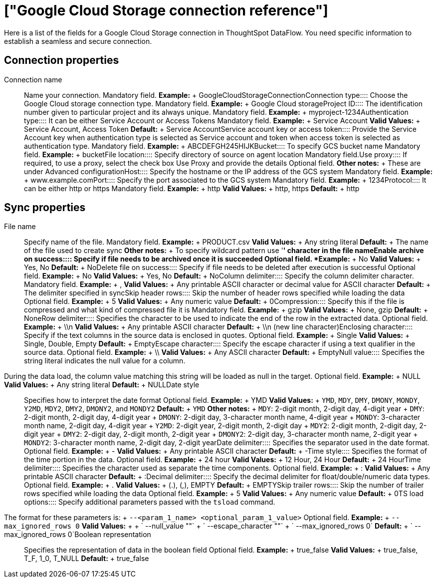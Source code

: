 = ["Google Cloud Storage connection reference"]
:last_updated: 7/7/2020
:permalink: /:collection/:path.html
:sidebar: mydoc_sidebar
:summary: Learn about the fields used to create an Google Cloud Storage connection with ThoughtSpot DataFlow.

Here is a list of the fields for a Google Cloud Storage connection in ThoughtSpot DataFlow.
You need specific information to establish a seamless and secure connection.

== Connection properties
+++<dlentry id="dataflow-google-cloud-storage-conn-connection-name">+++Connection name:::: Name your connection. Mandatory field. *Example:* + GoogleCloudStorageConnection+++</dlentry>++++++<dlentry id="dataflow-google-cloud-storage-conn-connection-type">+++Connection type:::: Choose the Google Cloud storage connection type. Mandatory field. *Example:* + Google Cloud storage+++</dlentry>++++++<dlentry id="dataflow-google-cloud-storage-conn-project-id">+++Project ID:::: The identification number given to particular project and its always unique. Mandatory field. *Example:* + myproject-1234+++</dlentry>++++++<dlentry id="dataflow-google-cloud-storage-conn-authentication-type-">+++Authentication type:::: It can be either Service Account or Access Tokens Mandatory field. *Example:* + Service Account *Valid Values:* + Service Account, Access Token *Default:* + Service Account+++</dlentry>++++++<dlentry id="dataflow-google-cloud-storage-conn-service-account-key-or-access-token">+++Service account key or access token:::: Provide the Service Account key when authentication type is selected as Service account and token when access token is selected as authentication type. Mandatory field. *Example:* + ABCDEFGH245HIJK+++</dlentry>++++++<dlentry id="dataflow-google-cloud-storage-conn-bucket-">+++Bucket:::: To specify GCS bucket name Mandatory field. *Example:* + bucket+++</dlentry>++++++<dlentry id="dataflow-google-cloud-storage-conn-file-location-">+++File location:::: Specify directory of source on agent location Mandatory field.+++</dlentry>++++++<dlentry id="dataflow-google-cloud-storage-conn-use-proxy">+++Use proxy:::: If required, to use a proxy, select the check box Use Proxy and provide the details Optional field. *Other notes:* + These are under Advanced configuration+++</dlentry>++++++<dlentry id="dataflow-google-cloud-storage-conn-host">+++Host:::: Specify the hostname or the IP address of the GCS system Mandatory field. *Example:* + www.example.com+++</dlentry>++++++<dlentry id="dataflow-google-cloud-storage-conn-port">+++Port:::: Specify the port associated to the GCS system Mandatory field. *Example:* + 1234+++</dlentry>++++++<dlentry id="dataflow-google-cloud-storage-conn-protocol">+++Protocol:::: It can be either http or https Mandatory field. *Example:* + http *Valid Values:* + http, https *Default:* + http+++</dlentry>+++

== Sync properties
+++<dlentry id="dataflow-google-cloud-storage-sync-file-name">+++File name:::: Specify name of the file. Mandatory field. *Example:* + PRODUCT.csv *Valid Values:* + Any string literal *Default:* + The name of the file used to create sync *Other notes:* + To specify wildcard pattern use '*' character in the file name+++</dlentry>++++++<dlentry id="dataflow-google-cloud-storage-sync-enable-archive-on-success">+++Enable archive on success:::: Specify if file needs to be archived once it is succeeded Optional field. *Example:* + No *Valid Values:* + Yes, No *Default:* + No+++</dlentry>++++++<dlentry id="dataflow-google-cloud-storage-sync-delete-file-on-success">+++Delete file on success:::: Specify if file needs to be deleted after execution is successful Optional field. *Example:* + No *Valid Values:* + Yes, No *Default:* + No+++</dlentry>++++++<dlentry id="dataflow-google-cloud-storage-sync-column-delimiter">+++Column delimiter:::: Specify the column delimiter character. Mandatory field. *Example:* + , *Valid Values:* + Any printable ASCII character or decimal value for ASCII character *Default:* + The delimiter specified in sync+++</dlentry>++++++<dlentry id="dataflow-google-cloud-storage-sync-skip-header-rows">+++Skip header rows:::: Skip the number of header rows specified while loading the data Optional field. *Example:* + 5 *Valid Values:* + Any numeric value *Default:* + 0+++</dlentry>++++++<dlentry id="dataflow-google-cloud-storage-sync-compression">+++Compression:::: Specify this if the file is compressed and what kind of compressed file it is Mandatory field. *Example:* + gzip *Valid Values:* + None, gzip *Default:* + None+++</dlentry>++++++<dlentry id="dataflow-google-cloud-storage-sync-row-delimiter">+++Row delimiter:::: Specifies the character to be used to indicate the end of the row in the extracted data. Optional field. *Example:* + \\n *Valid Values:* + Any printable ASCII character *Default:* + \\n (new line character)+++</dlentry>++++++<dlentry id="dataflow-google-cloud-storage-sync-enclosing-character">+++Enclosing character:::: Specify if the text columns in the source data is enclosed in quotes. Optional field. *Example:* + Single *Valid Values:* + Single, Double, Empty *Default:* + Empty+++</dlentry>++++++<dlentry id="dataflow-google-cloud-storage-sync-escape-character">+++Escape character:::: Specify the escape character if using a text qualifier in the source data. Optional field. *Example:* + \\ *Valid Values:* + Any ASCII character *Default:* + Empty+++</dlentry>++++++<dlentry id="dataflow-google-cloud-storage-sync-null-value">+++Null value::::
Specifies the string literal indicates the null value for a column.
During the data load, the column value matching this string will be loaded as null in the target. Optional field. *Example:* + NULL *Valid Values:* + Any string literal *Default:* + NULL+++</dlentry>++++++<dlentry id="dataflow-google-cloud-storage-sync-date-style">+++Date style:::: Specifies how to interpret the date format Optional field. *Example:* + YMD *Valid Values:* + `YMD`, `MDY`, `DMY`, `DMONY`, `MONDY`, `Y2MD`, `MDY2`, `DMY2`, `DMONY2`, and `MONDY2` *Default:* + `YMD` *Other notes:* + `MDY`: 2-digit month, 2-digit day, 4-digit year + `DMY`: 2-digit month, 2-digit day, 4-digit year + `DMONY`: 2-digit day, 3-character month name, 4-digit year + `MONDY`: 3-character month name, 2-digit day, 4-digit year + `Y2MD`: 2-digit year, 2-digit month, 2-digit day + `MDY2`: 2-digit month, 2-digit day, 2-digit year + `DMY2`: 2-digit day, 2-digit month, 2-digit year + `DMONY2`: 2-digit day, 3-character month name, 2-digit year + `MONDY2`: 3-character month name, 2-digit day, 2-digit year+++</dlentry>++++++<dlentry id="dataflow-google-cloud-storage-sync-date-delimiter">+++Date delimiter:::: Specifies the separator used in the date format. Optional field. *Example:* + - *Valid Values:* + Any printable ASCII character *Default:* + -+++</dlentry>++++++<dlentry id="dataflow-google-cloud-storage-sync-time-style">+++Time style:::: Specifies the format of the time portion in the data. Optional field. *Example:* + 24 hour *Valid Values:* + 12 Hour, 24 Hour *Default:* + 24 Hour+++</dlentry>++++++<dlentry id="dataflow-google-cloud-storage-sync-time-delimiter">+++Time delimiter:::: Specifies the character used as separate the time components. Optional field. *Example:* + : *Valid Values:* + Any printable ASCII character *Default:* + :+++</dlentry>++++++<dlentry id="dataflow-google-cloud-storage-sync-decimal-delimiter">+++Decimal delimiter:::: Specify the decimal delimiter for float/double/numeric data types. Optional field. *Example:* + . *Valid Values:* + (.), (,), EMPTY *Default:* + EMPTY+++</dlentry>++++++<dlentry id="dataflow-google-cloud-storage-sync-skip-trailer-rows">+++Skip trailer rows:::: Skip the number of trailer rows specified while loading the data Optional field. *Example:* + 5 *Valid Values:* + Any numeric value *Default:* + 0+++</dlentry>++++++<dlentry id="dataflow-google-cloud-storage-sync-ts-load-options">+++TS load options::::
Specify additional parameters passed with the `tsload` command.
The format for these parameters is: + `--<param_1_name> <optional_param_1_value>` Optional field. *Example:* + `--max_ignored_rows 0` *Valid Values:* +  + ` --null_value ""` + ` --escape_character ""` + ` --max_ignored_rows 0` *Default:* + ` --max_ignored_rows 0`+++</dlentry>++++++<dlentry id="dataflow-google-cloud-storage-sync-boolean-representation">+++Boolean representation:::: Specifies the representation of data in the boolean field Optional field. *Example:* + true_false *Valid Values:* + true_false, T_F, 1_0, T_NULL *Default:* + true_false+++</dlentry>+++
